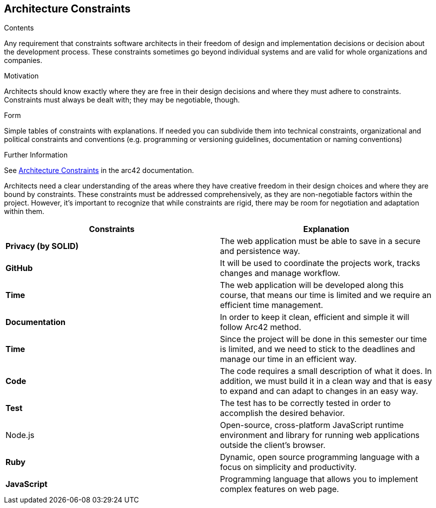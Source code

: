 ifndef::imagesdir[:imagesdir: ../images]

[[section-architecture-constraints]]
== Architecture Constraints


[role="arc42help"]
****
.Contents
Any requirement that constraints software architects in their freedom of design and implementation decisions or decision about the development process. These constraints sometimes go beyond individual systems and are valid for whole organizations and companies.

.Motivation
Architects should know exactly where they are free in their design decisions and where they must adhere to constraints.
Constraints must always be dealt with; they may be negotiable, though.

.Form
Simple tables of constraints with explanations.
If needed you can subdivide them into
technical constraints, organizational and political constraints and
conventions (e.g. programming or versioning guidelines, documentation or naming conventions)


.Further Information

See https://docs.arc42.org/section-2/[Architecture Constraints] in the arc42 documentation.

****

Architects need a clear understanding of the areas where they have creative freedom in their design choices and where they are bound by constraints. These constraints must be addressed comprehensively, as they are non-negotiable factors within the project. However, it's important to recognize that while constraints are rigid, there may be room for negotiation and adaptation within them. 

|===
| Constraints | Explanation

| *Privacy (by SOLID)*
| The web application must be able to save in a secure and persistence way.

| *GitHub*
| It will be used to coordinate the projects work, tracks changes and manage workflow.

| *Time*
| The web application will be developed along this course, that means our time is limited and we require an efficient time management.


| *Documentation*
| In order to keep it clean, efficient and simple it will follow Arc42 method.


| *Time*
| Since the project will be done in this semester our time is limited, and we need to stick to the deadlines and manage our time in an efficient way.


| *Code*
| The code requires a small description of what it does. In addition, we must build it in a clean way and that is easy to expand and can adapt to changes in an easy way.


| *Test*
| The test has to be correctly tested in order to accomplish the desired behavior.


| Node.js
| Open-source, cross-platform JavaScript runtime environment and library for running web applications outside the client’s browser.

| *Ruby*
| Dynamic, open source programming language with a focus on simplicity and productivity.

| *JavaScript*
| Programming language that allows you to implement complex features on web page.
|===


